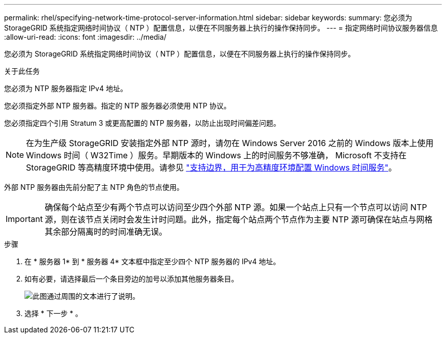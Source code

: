 ---
permalink: rhel/specifying-network-time-protocol-server-information.html 
sidebar: sidebar 
keywords:  
summary: 您必须为 StorageGRID 系统指定网络时间协议（ NTP ）配置信息，以便在不同服务器上执行的操作保持同步。 
---
= 指定网络时间协议服务器信息
:allow-uri-read: 
:icons: font
:imagesdir: ../media/


[role="lead"]
您必须为 StorageGRID 系统指定网络时间协议（ NTP ）配置信息，以便在不同服务器上执行的操作保持同步。

.关于此任务
您必须为 NTP 服务器指定 IPv4 地址。

您必须指定外部 NTP 服务器。指定的 NTP 服务器必须使用 NTP 协议。

您必须指定四个引用 Stratum 3 或更高配置的 NTP 服务器，以防止出现时间偏差问题。

[NOTE]
====
在为生产级 StorageGRID 安装指定外部 NTP 源时，请勿在 Windows Server 2016 之前的 Windows 版本上使用 Windows 时间（ W32Time ）服务。早期版本的 Windows 上的时间服务不够准确， Microsoft 不支持在 StorageGRID 等高精度环境中使用。请参见 https://support.microsoft.com/en-us/help/939322/support-boundary-to-configure-the-windows-time-service-for-high-accura["支持边界，用于为高精度环境配置 Windows 时间服务"^]。

====
外部 NTP 服务器由先前分配了主 NTP 角色的节点使用。


IMPORTANT: 确保每个站点至少有两个节点可以访问至少四个外部 NTP 源。如果一个站点上只有一个节点可以访问 NTP 源，则在该节点关闭时会发生计时问题。此外，指定每个站点两个节点作为主要 NTP 源可确保在站点与网格其余部分隔离时的时间准确无误。

.步骤
. 在 * 服务器 1* 到 * 服务器 4* 文本框中指定至少四个 NTP 服务器的 IPv4 地址。
. 如有必要，请选择最后一个条目旁边的加号以添加其他服务器条目。
+
image::../media/8_gmi_installer_ntp_page.gif[此图通过周围的文本进行了说明。]

. 选择 * 下一步 * 。

